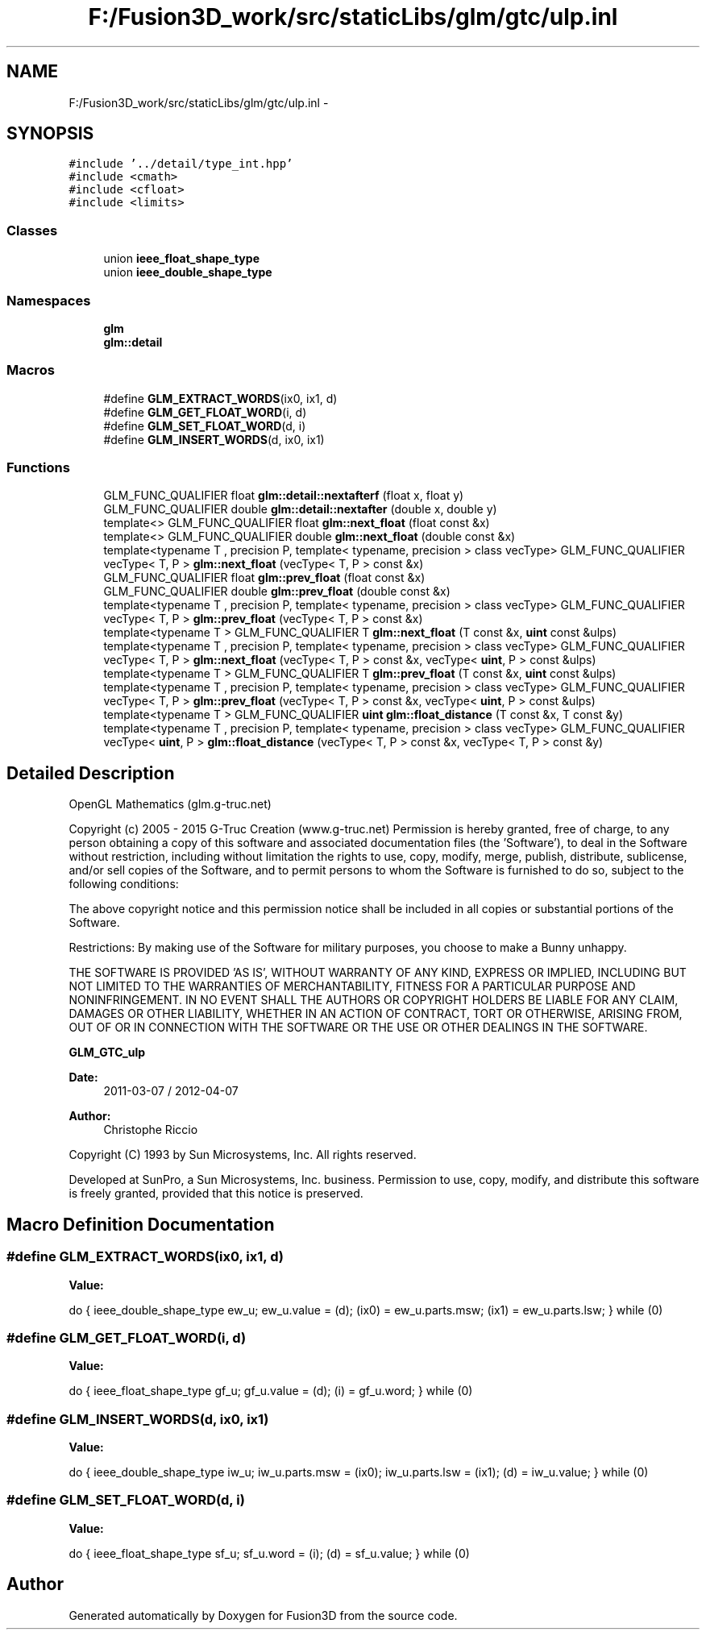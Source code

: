 .TH "F:/Fusion3D_work/src/staticLibs/glm/gtc/ulp.inl" 3 "Tue Nov 24 2015" "Version 0.0.0.1" "Fusion3D" \" -*- nroff -*-
.ad l
.nh
.SH NAME
F:/Fusion3D_work/src/staticLibs/glm/gtc/ulp.inl \- 
.SH SYNOPSIS
.br
.PP
\fC#include '\&.\&./detail/type_int\&.hpp'\fP
.br
\fC#include <cmath>\fP
.br
\fC#include <cfloat>\fP
.br
\fC#include <limits>\fP
.br

.SS "Classes"

.in +1c
.ti -1c
.RI "union \fBieee_float_shape_type\fP"
.br
.ti -1c
.RI "union \fBieee_double_shape_type\fP"
.br
.in -1c
.SS "Namespaces"

.in +1c
.ti -1c
.RI " \fBglm\fP"
.br
.ti -1c
.RI " \fBglm::detail\fP"
.br
.in -1c
.SS "Macros"

.in +1c
.ti -1c
.RI "#define \fBGLM_EXTRACT_WORDS\fP(ix0,  ix1,  d)"
.br
.ti -1c
.RI "#define \fBGLM_GET_FLOAT_WORD\fP(i,  d)"
.br
.ti -1c
.RI "#define \fBGLM_SET_FLOAT_WORD\fP(d,  i)"
.br
.ti -1c
.RI "#define \fBGLM_INSERT_WORDS\fP(d,  ix0,  ix1)"
.br
.in -1c
.SS "Functions"

.in +1c
.ti -1c
.RI "GLM_FUNC_QUALIFIER float \fBglm::detail::nextafterf\fP (float x, float y)"
.br
.ti -1c
.RI "GLM_FUNC_QUALIFIER double \fBglm::detail::nextafter\fP (double x, double y)"
.br
.ti -1c
.RI "template<> GLM_FUNC_QUALIFIER float \fBglm::next_float\fP (float const &x)"
.br
.ti -1c
.RI "template<> GLM_FUNC_QUALIFIER double \fBglm::next_float\fP (double const &x)"
.br
.ti -1c
.RI "template<typename T , precision P, template< typename, precision > class vecType> GLM_FUNC_QUALIFIER vecType< T, P > \fBglm::next_float\fP (vecType< T, P > const &x)"
.br
.ti -1c
.RI "GLM_FUNC_QUALIFIER float \fBglm::prev_float\fP (float const &x)"
.br
.ti -1c
.RI "GLM_FUNC_QUALIFIER double \fBglm::prev_float\fP (double const &x)"
.br
.ti -1c
.RI "template<typename T , precision P, template< typename, precision > class vecType> GLM_FUNC_QUALIFIER vecType< T, P > \fBglm::prev_float\fP (vecType< T, P > const &x)"
.br
.ti -1c
.RI "template<typename T > GLM_FUNC_QUALIFIER T \fBglm::next_float\fP (T const &x, \fBuint\fP const &ulps)"
.br
.ti -1c
.RI "template<typename T , precision P, template< typename, precision > class vecType> GLM_FUNC_QUALIFIER vecType< T, P > \fBglm::next_float\fP (vecType< T, P > const &x, vecType< \fBuint\fP, P > const &ulps)"
.br
.ti -1c
.RI "template<typename T > GLM_FUNC_QUALIFIER T \fBglm::prev_float\fP (T const &x, \fBuint\fP const &ulps)"
.br
.ti -1c
.RI "template<typename T , precision P, template< typename, precision > class vecType> GLM_FUNC_QUALIFIER vecType< T, P > \fBglm::prev_float\fP (vecType< T, P > const &x, vecType< \fBuint\fP, P > const &ulps)"
.br
.ti -1c
.RI "template<typename T > GLM_FUNC_QUALIFIER \fBuint\fP \fBglm::float_distance\fP (T const &x, T const &y)"
.br
.ti -1c
.RI "template<typename T , precision P, template< typename, precision > class vecType> GLM_FUNC_QUALIFIER vecType< \fBuint\fP, P > \fBglm::float_distance\fP (vecType< T, P > const &x, vecType< T, P > const &y)"
.br
.in -1c
.SH "Detailed Description"
.PP 
OpenGL Mathematics (glm\&.g-truc\&.net)
.PP
Copyright (c) 2005 - 2015 G-Truc Creation (www\&.g-truc\&.net) Permission is hereby granted, free of charge, to any person obtaining a copy of this software and associated documentation files (the 'Software'), to deal in the Software without restriction, including without limitation the rights to use, copy, modify, merge, publish, distribute, sublicense, and/or sell copies of the Software, and to permit persons to whom the Software is furnished to do so, subject to the following conditions:
.PP
The above copyright notice and this permission notice shall be included in all copies or substantial portions of the Software\&.
.PP
Restrictions: By making use of the Software for military purposes, you choose to make a Bunny unhappy\&.
.PP
THE SOFTWARE IS PROVIDED 'AS IS', WITHOUT WARRANTY OF ANY KIND, EXPRESS OR IMPLIED, INCLUDING BUT NOT LIMITED TO THE WARRANTIES OF MERCHANTABILITY, FITNESS FOR A PARTICULAR PURPOSE AND NONINFRINGEMENT\&. IN NO EVENT SHALL THE AUTHORS OR COPYRIGHT HOLDERS BE LIABLE FOR ANY CLAIM, DAMAGES OR OTHER LIABILITY, WHETHER IN AN ACTION OF CONTRACT, TORT OR OTHERWISE, ARISING FROM, OUT OF OR IN CONNECTION WITH THE SOFTWARE OR THE USE OR OTHER DEALINGS IN THE SOFTWARE\&.
.PP
\fBGLM_GTC_ulp\fP
.PP
\fBDate:\fP
.RS 4
2011-03-07 / 2012-04-07 
.RE
.PP
\fBAuthor:\fP
.RS 4
Christophe Riccio
.RE
.PP
Copyright (C) 1993 by Sun Microsystems, Inc\&. All rights reserved\&.
.PP
Developed at SunPro, a Sun Microsystems, Inc\&. business\&. Permission to use, copy, modify, and distribute this software is freely granted, provided that this notice is preserved\&. 
.SH "Macro Definition Documentation"
.PP 
.SS "#define GLM_EXTRACT_WORDS(ix0, ix1, d)"
\fBValue:\fP
.PP
.nf
do {                                 \
        ieee_double_shape_type ew_u;        \
        ew_u\&.value = (d);                    \
        (ix0) = ew_u\&.parts\&.msw;               \
        (ix1) = ew_u\&.parts\&.lsw;               \
    } while (0)
.fi
.SS "#define GLM_GET_FLOAT_WORD(i, d)"
\fBValue:\fP
.PP
.nf
do {                                    \
        ieee_float_shape_type gf_u;         \
        gf_u\&.value = (d);                    \
        (i) = gf_u\&.word;                 \
    } while (0)
.fi
.SS "#define GLM_INSERT_WORDS(d, ix0, ix1)"
\fBValue:\fP
.PP
.nf
do {                                   \
        ieee_double_shape_type iw_u;        \
        iw_u\&.parts\&.msw = (ix0);               \
        iw_u\&.parts\&.lsw = (ix1);               \
        (d) = iw_u\&.value;                    \
    } while (0)
.fi
.SS "#define GLM_SET_FLOAT_WORD(d, i)"
\fBValue:\fP
.PP
.nf
do {                                    \
        ieee_float_shape_type sf_u;         \
        sf_u\&.word = (i);                 \
        (d) = sf_u\&.value;                    \
    } while (0)
.fi
.SH "Author"
.PP 
Generated automatically by Doxygen for Fusion3D from the source code\&.
